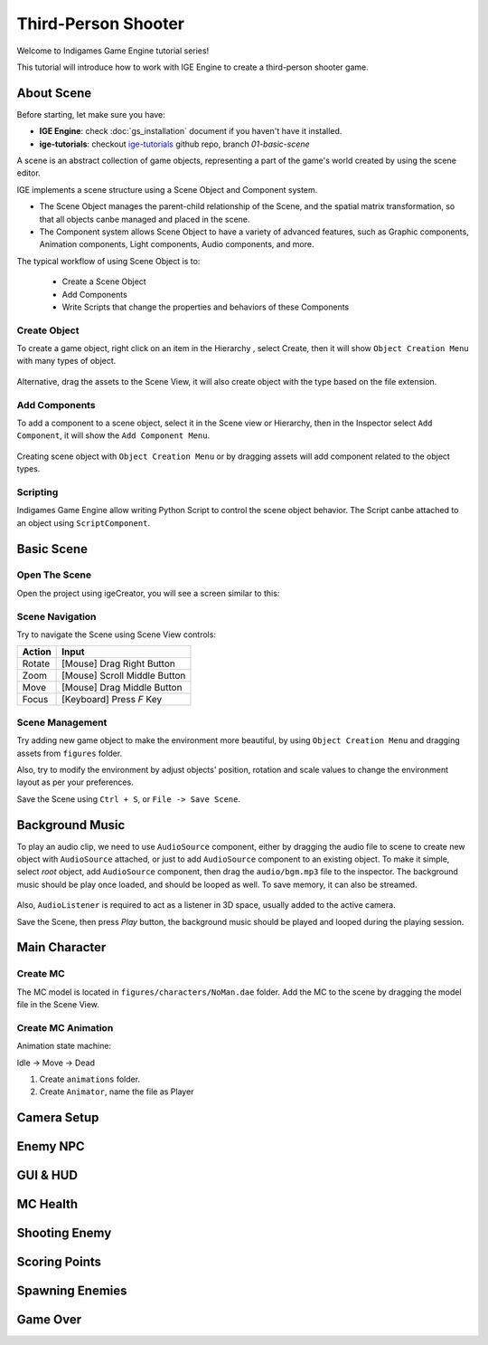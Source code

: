Third-Person Shooter
====================

Welcome to Indigames Game Engine tutorial series!

This tutorial will introduce how to work with IGE Engine to create a third-person shooter game.

About Scene
-----------

Before starting, let make sure you have:

- **IGE Engine**: check :doc:`gs_installation` document if you haven't have it installed.
- **ige-tutorials**: checkout `ige-tutorials <https://github.com/indigames/ige-tutorials>`_ github repo, branch `01-basic-scene`

A scene is an abstract collection of game objects, representing a part of the game's world created by using the scene editor.

IGE implements a scene structure using a Scene Object and Component system.

- The Scene Object manages the parent-child relationship of the Scene, and the spatial matrix transformation, so that all objects canbe managed and placed in the scene.
- The Component system allows Scene Object to have a variety of advanced features, such as Graphic components, Animation components, Light components, Audio components, and more.

The typical workflow of using Scene Object is to:

    - Create a Scene Object
    - Add Components
    - Write Scripts that change the properties and behaviors of these Components

Create Object
+++++++++++++

To create a game object, right click on an item in the Hierarchy , select Create, then it will show ``Object Creation Menu`` with many types of object.

.. figure:: images/new_cube.png
   :alt: Object Creation Menu

Alternative, drag the assets to the Scene View, it will also create object with the type based on the file extension.

Add Components
++++++++++++++

To add a component to a scene object, select it in the Scene view or Hierarchy, then in the Inspector select ``Add Component``, it will show the ``Add Component Menu``.

.. figure:: images/tut_3rd_shooter_add_component.png
   :alt: Add Component Menu

Creating scene object with ``Object Creation Menu`` or by dragging assets will add component related to the object types.

Scripting
+++++++++

Indigames Game Engine allow writing Python Script to control the scene object behavior. The Script canbe attached to an object using ``ScriptComponent``.

Basic Scene
-----------

Open The Scene
++++++++++++++

Open the project using igeCreator, you will see a screen similar to this:

.. figure:: images/tut_3rd_shooter_view.png
   :alt: Basic Scene View

Scene Navigation
++++++++++++++++

Try to navigate the Scene using Scene View controls:

.. table::
   :widths: auto

   =============  =================================
    Action         Input
   =============  =================================
   Rotate          [Mouse] Drag Right Button
   Zoom            [Mouse] Scroll Middle Button
   Move            [Mouse] Drag Middle Button
   Focus           [Keyboard] Press `F` Key
   =============  =================================

Scene Management
++++++++++++++++

Try adding new game object to make the environment more beautiful, by using ``Object Creation Menu`` and dragging assets from ``figures`` folder.

Also, try to modify the environment by adjust objects' position, rotation and scale values to change the environment layout as per your preferences.

Save the Scene using ``Ctrl + S``, or ``File -> Save Scene``.

Background Music
----------------

To play an audio clip, we need to use ``AudioSource`` component, either by dragging the audio file to scene to create new object with ``AudioSource`` attached, or just to add ``AudioSource`` component to an existing object.
To make it simple, select `root` object, add ``AudioSource`` component, then drag the ``audio/bgm.mp3`` file to the inspector.
The background music should be play once loaded, and should be looped as well. To save memory, it can also be streamed.

.. figure:: images/tut_3rd_shooter_bgm.png
   :alt: Background Music


Also, ``AudioListener`` is required to act as a listener in 3D space, usually added to the active camera.



Save the Scene, then press `Play` button, the background music should be played and looped during the playing session.

Main Character
--------------

Create MC
+++++++++

The MC model is located in ``figures/characters/NoMan.dae`` folder. Add the MC to the scene by dragging the model file in the Scene View.


Create MC Animation
+++++++++++++++++++

Animation state machine:

Idle -> Move -> Dead


1. Create ``animations`` folder.

2. Create ``Animator``, name the file as Player


Camera Setup
------------

Enemy NPC
---------

GUI & HUD
---------

MC Health
---------

Shooting Enemy
--------------

Scoring Points
--------------

Spawning Enemies
----------------

Game Over
---------
